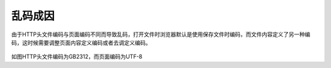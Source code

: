 ﻿乱码成因
===========

由于HTTP头文件编码与页面编码不同而导致乱码，打开文件时浏览器默认是使用保存文件时编码，而文件内容定义了另一种编码，这时候需要调整页面内容定义编码或者去调定义编码。

 .. figure:: /_static/messycode1.jpg

如图HTTP头文件编码为GB2312，而页面编码为UTF-8